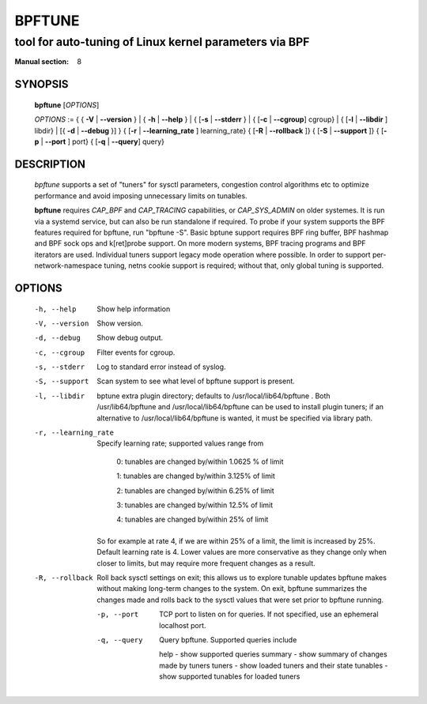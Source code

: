 ================
BPFTUNE
================
-------------------------------------------------------------------------------
tool for auto-tuning of Linux kernel parameters via BPF
-------------------------------------------------------------------------------

:Manual section: 8

SYNOPSIS
========

	**bpftune** [*OPTIONS*]

	*OPTIONS* := { { **-V** | **--version** } | { **-h** | **--help** }
	| { [**-s** | **--stderr** } | { [**-c** | **--cgroup**] cgroup} |
        { [**-l** | **--libdir** ] libdir} | [{ **-d** | **--debug** }] }
        { [**-r** | **--learning_rate** ] learning_rate}
        { [**-R** | **--rollback** ]}
        { [**-S** | **--support** ]}
        { [**-p** | **--port** ] port}
        { [**-q** | **--query**] query}

DESCRIPTION
===========
	*bpftune* supports a set of "tuners" for sysctl parameters,
        congestion control algorithms etc to optimize performance
        and avoid imposing unnecessary limits on tunables.

        **bpftune** requires *CAP_BPF* and *CAP_TRACING* capabilities,
        or *CAP_SYS_ADMIN* on older systemes.  It is run via a systemd
        service, but can also be run standalone if required.  To probe
        if your system supports the BPF features required for bpftune,
        run "bpftune -S".  Basic bptune support requires BPF ring buffer,
        BPF hashmap and BPF sock ops and k[ret]probe support.  On more
        modern systems, BPF tracing programs and BPF iterators are used.
        Individual tuners support legacy mode operation where possible.
        In order to support per-network-namespace tuning, netns cookie
        support is required; without that, only global tuning is
        supported.

OPTIONS
=======
        -h, --help
                  Show help information
        -V, --version
                  Show version.
        -d, --debug
                  Show debug output.
        -c, --cgroup
                  Filter events for cgroup.
        -s, --stderr
                  Log to standard error instead of syslog.
        -S, --support
                  Scan system to see what level of bpftune support is present.
        -l, --libdir
                  bptune extra plugin directory; defaults to
                  /usr/local/lib64/bpftune . Both /usr/lib64/bpftune and
                  /usr/local/lib64/bpftune can be used to install plugin tuners;
                  if an alternative to /usr/local/lib64/bpftune is wanted,
                  it must be specified via library path.

        -r, --learning_rate

                  Specify learning rate; supported values range from

                        0: tunables are changed by/within 1.0625 % of limit

                        1: tunables are changed by/within 3.125% of limit

                        2: tunables are changed by/within 6.25% of limit

                        3: tunables are changed by/within 12.5% of limit

                        4: tunables are changed by/within 25% of limit

                So for example at rate 4, if we are within 25% of a limit,
                the limit is increased by 25%.  Default learning rate is 4.
                Lower values are more conservative as they change only when
                closer to limits, but may require more frequent changes as
                a result.

        -R, --rollback

                Roll back sysctl settings on exit; this allows us to explore
                tunable updates bpftune makes without making long-term changes
                to the system.  On exit, bpftune summarizes the changes made
                and rolls back to the sysctl values that were set prior to
                bpftune running.

         -p, --port

                TCP port to listen on for queries.  If not specified, use an
                ephemeral localhost port.

         -q, --query

                Query bpftune.  Supported queries include

                help        - show supported queries
                summary     - show summary of changes made by tuners
                tuners      - show loaded tuners and their state
                tunables    - show supported tunables for loaded tuners
